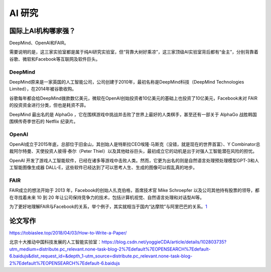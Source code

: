 
AI 研究
=======

国际上AI机构哪家强？
--------------------

DeepMind、OpenAI和FAIR。

需要说明的是，这三家实验室都是属于纯AI研究实验室，但“背靠大树好乘凉”，这三家顶级AI实验室背后都有“金主”，分别背靠着谷歌、微软和Facebook等互联网及软件巨头。

DeepMind
~~~~~~~~

DeepMind原来是一家英国的人工智能公司，公司创建于2010年，最初名称是DeepMind科技（DeepMind
Technologies Limited），在2014年被谷歌收购。

谷歌每年都会给DeepMind拨款数亿美元，微软在OpenAI创始投资者10亿美元的基础上也投资了10亿美元，Facebook未对
FAIR的投资资金进行分类，但也是耗资不菲。

DeepMind 最出名的是 AlphaGo
，它在围棋游戏中挑战并击败了世界上最好的人类棋手，甚至还有一部关于
AlphaGo 战胜韩国围棋传奇李世石的 Netflix 纪录片。

OpenAI
~~~~~~

OpenAI成立于2015年底，总部位于旧金山，其创始人是特斯拉CEO埃隆·马斯克（没错，就是现在的世界首富）、Y
Combinator总裁阿尔特曼、天使投资人彼得·泰尔（Peter
Thiel）以及其他硅谷巨头，最初成立它的动机是出于对强人工智能潜在风险的担忧。

OpenAI
开发了游戏人工智能软件，已经在诸多等游戏中击败人类。然而，它更为出名的则是自然语言处理预处理模型GPT-3和人工智能图像生成器
DALL-E，这些软件已经达到了可以思考人生、生成的图像可以假乱真的地步。

FAIR
~~~~

FAIR成立的想法开始于 2013 年，Facebook的创始人扎克伯格，首席技术官 Mike
Schroepfer 以及公司其他持有股票的领导，都在寻找着未来 10 到 20
年让公司保持竞争力的技术，包括计算机视觉、自然语言处理和对话型AI等。

为了更好地理解FAIR与Facebook的关系，举个例子，其实就相当于国内“达摩院”与阿里巴巴的关系。\ `1 <https://www.weiyangx.com/379999.html>`__

论文写作
--------

https://tobiaslee.top/2018/04/03/How-to-Write-a-Paper/

北京十大推动中国科技发展的人工智能实验室：https://blog.csdn.net/yoggieCDA/article/details/102803735?utm_medium=distribute.pc_relevant.none-task-blog-2%7Edefault%7EOPENSEARCH%7Edefault-6.baidujs&dist_request_id=&depth_1-utm_source=distribute.pc_relevant.none-task-blog-2%7Edefault%7EOPENSEARCH%7Edefault-6.baidujs
